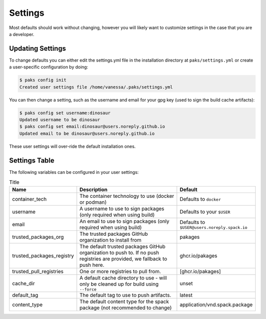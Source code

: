 .. _getting_started-settings:

========
Settings
========

Most defaults should work without changing, however you will likely want to customize 
settings in the case that you are a developer.

Updating Settings
=================

To change defaults you can either edit the settings.yml file in the installation directory
at ``paks/settings.yml`` or create a user-specific configuration by doing:


.. code-block:: console

    $ paks config init
    Created user settings file /home/vanessa/.paks/settings.yml


You can then change a setting, such as the username and email for your gpg key (used to sign
the build cache artifacts):


.. code-block:: console

    $ paks config set username:dinosaur
    Updated username to be dinosaur
    $ paks config set email:dinosaur@users.noreply.github.io
    Updated email to be dinosaur@users.noreply.github.io


These user settings will over-ride the default installation ones.

Settings Table
==============

The following variables can be configured in your user settings:

.. list-table:: Title
   :widths: 25 65 10
   :header-rows: 1

   * - Name
     - Description
     - Default
   * - container_tech
     - The container technology to use (docker or podman)
     - Defaults to ``docker``
   * - username
     - A username to use to sign packages (only required when using build)
     - Defaults to your ``$USER``
   * - email
     - An email to use to sign packages (only required when using build)
     - Defaults to ``$USER@users.noreply.spack.io``
   * - trusted_packages_org
     - The trusted packages GitHub organization to install from
     - pakages
   * - trusted_packages_registry
     - The default trusted packages GitHub organization to push to. If no push registries are provided, we fallback to push here.
     - ghcr.io/pakages
   * - trusted_pull_registries
     - One or more registries to pull from.
     - [ghcr.io/pakages]
   * - cache_dir
     - A default cache directory to use - will only be cleaned up for build using ``--force``
     - unset
   * - default_tag
     - The default tag to use to push artifacts.
     - latest
   * - content_type
     - The default content type for the spack package (not recommended to change)
     - application/vnd.spack.package

